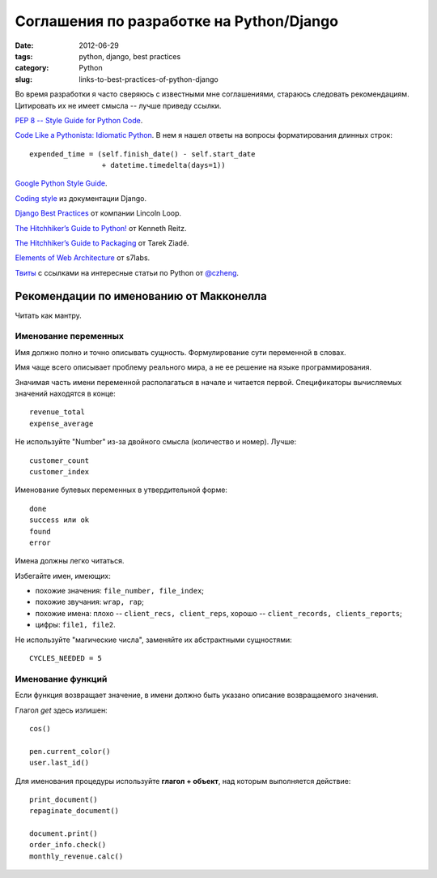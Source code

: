 =========================================
Соглашения по разработке на Python/Django
=========================================

:date: 2012-06-29
:tags: python, django, best practices
:category: Python
:slug: links-to-best-practices-of-python-django

Во время разработки я часто сверяюсь с известными мне соглашениями,
стараюсь следовать рекомендациям. Цитировать их не имеет смысла -- лучше
приведу ссылки.

`PEP 8 -- Style Guide for Python Code
<http://www.python.org/dev/peps/pep-0008/>`_.

`Code Like a Pythonista: Idiomatic Python
<http://python.net/~goodger/projects/pycon/2007/idiomatic/handout.html
#long-lines-continuations>`_.
В нем я нашел ответы на вопросы форматирования длинных строк::

    expended_time = (self.finish_date() - self.start_date
                     + datetime.timedelta(days=1))

`Google Python Style Guide
<http://google-styleguide.googlecode.com/svn/trunk/pyguide.html>`_.

`Coding style <https://docs.djangoproject.com/en/dev/internals/contributing/
writing-code/coding-style/>`_ из документации Django.

`Django Best Practices <http://lincolnloop.com/django-best-practices/>`_ от
компании Lincoln Loop.

`The Hitchhiker’s Guide to Python!
<http://docs.python-guide.org/en/latest/index.html>`_ от Kenneth Reitz.

`The Hitchhiker’s Guide to Packaging <http://guide.python-distribute.org/>`_
от Tarek Ziadé.

`Elements of Web Architecture <http://www.s7labs.com/learn/ewa/>`_ от s7labs.

`Твиты <http://twitter.com/getpy>`_ с ссылками на интересные статьи по Python
от `@czheng <https://twitter.com/czheng>`_.

Рекомендации по именованию от Макконелла
========================================

Читать как мантру.

Именование переменных
---------------------

Имя должно полно и точно описывать сущность. Формулирование сути переменной в
словах.

Имя чаще всего описывает проблему реального мира, а не ее решение на языке
программирования.

Значимая часть имени переменной располагаться в начале и читается первой.
Спецификаторы вычисляемых значений находятся в конце::

    revenue_total
    expense_average

Не используйте "Number" из-за двойного смысла (количество и номер). Лучше::

    customer_count
    customer_index

Именование булевых переменных в утвердительной форме::

    done
    success или ok
    found
    error

Имена должны легко читаться.

Избегайте имен, имеющих:

- похожие значения: ``file_number, file_index``;
- похожие звучания: ``wrap, rap``;
- похожие имена: плохо -- ``client_recs, client_reps``, хорошо --
  ``client_records, clients_reports``;
- цифры: ``file1, file2``.

Не используйте "магические числа", заменяйте их абстрактными сущностями::

    CYCLES_NEEDED = 5

Именование функций
------------------

Если функция возвращает значение, в имени должно быть указано описание
возвращаемого значения.

Глагол *get* здесь излишен::

    cos()

    pen.current_color()
    user.last_id()

Для именования процедуры используйте **глагол + объект**, над которым
выполняется действие::

    print_document()
    repaginate_document()

    document.print()
    order_info.check()
    monthly_revenue.calc()
